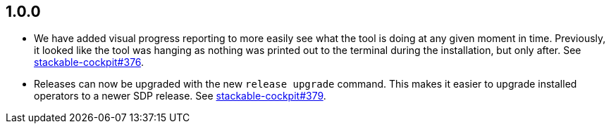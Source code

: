 == 1.0.0

* We have added visual progress reporting to more easily see what the tool is doing at any given moment in time.
  Previously, it looked like the tool was hanging as nothing was printed out to the terminal during the installation, but only after.
  See https://github.com/stackabletech/stackable-cockpit/pull/376[stackable-cockpit#376].
* Releases can now be upgraded with the new `release upgrade` command.
  This makes it easier to upgrade installed operators to a newer SDP release.
  See https://github.com/stackabletech/stackable-cockpit/pull/379[stackable-cockpit#379].
